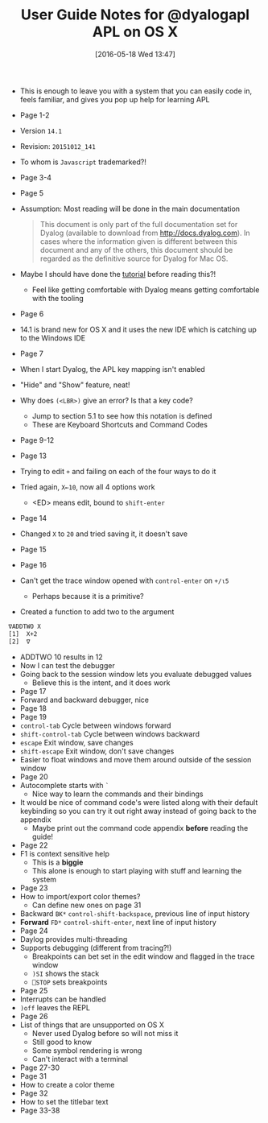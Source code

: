 #+BLOG: wisdomandwonder
#+POSTID: 10245
#+DATE: [2016-05-18 Wed 13:47]
#+OPTIONS: toc:nil num:nil todo:nil pri:nil tags:nil ^:nil
#+CATEGORY: Article
#+TAGS: APL, Array programming, Programming Language
#+TITLE: User Guide Notes for @dyalogapl APL on OS X
 
- This is enough to leave you with a system that you can easily code in, feels
  familiar, and gives you pop up help for learning APL

#+HTML: <!--more-->

- Page 1-2
- Version ~14.1~
- Revision: ~20151012_141~
- To whom is =Javascript= trademarked?!
- Page 3-4
- Page 5
- Assumption: Most reading will be done in the main documentation
  #+BEGIN_QUOTE
  This document is only part of the full documentation set for Dyalog
  (available to download from http://docs.dyalog.com). In cases where the
  information given is different between this document and any of the others,
  this document should be regarded as the definitive source for Dyalog for Mac
  OS.
  #+END_QUOTE
- Maybe I should have done the [[http://tutorial.dyalog.com/][tutorial]] before reading this?!
  - Feel like getting comfortable with Dyalog means getting comfortable with
    the tooling
- Page 6
- 14.1 is brand new for OS X and it uses the new IDE which is catching up to
  the Windows IDE
- Page 7
- When I start Dyalog, the APL key mapping isn't enabled
- "Hide" and "Show" feature, neat!
- Why does =(<LBR>)= give an error? Is that a key code?
  - Jump to section 5.1 to see how this notation is defined
  - These are Keyboard Shortcuts and Command Codes
- Page 9-12
- Page 13
- Trying to edit =+= and failing on each of the four ways to do it
- Tried again, =X←10=, now all 4 options work
  - <ED> means edit, bound to =shift-enter=
- Page 14
- Changed =X= to =20= and tried saving it, it doesn't save
- Page 15
- Page 16
- Can't get the trace window opened with =control-enter= on =+/⍳5=
  - Perhaps because it is a primitive?
- Created a function to add two to the argument
#+NAME: 0B87B000-8E65-4804-8D7B-3261D3D42C68
#+BEGIN_SRC sh
∇ADDTWO X
[1]  X+2
[2]  ∇
#+END_SRC
- ADDTWO 10 results in 12
- Now I can test the debugger
- Going back to the session window lets you evaluate debugged values
  - Believe this is the intent, and it does work
- Page 17
- Forward and backward debugger, nice
- Page 18
- Page 19
- =control-tab= Cycle between windows forward
- =shift-control-tab= Cycle between windows backward
- =escape= Exit window, save changes
- =shift-escape= Exit window, don't save changes
- Easier to float windows and move them around outside of the session window
- Page 20
- Autocomplete starts with =`=
  - Nice way to learn the commands and their bindings
- It would be nice of command code's were listed along with their default
  keybinding so you can try it out right away instead of going back to the
  appendix
  - Maybe print out the command code appendix *before* reading the guide!
- Page 22
- F1 is context sensitive help
  - This is a *biggie*
  - This alone is enough to start playing with stuff and learning the system
- Page 23
- How to import/export color themes?
  - Can define new ones on page 31
- Backward =BK*= =control-shift-backspace=, previous line of input history
- *Forward* =FD*= =control-shift-enter=, next line of input history
- Page 24
- Daylog provides multi-threading
- Supports debugging (different from tracing?!)
  - Breakpoints can bet set in the edit window and flagged in the trace window
  - =)SI= shows the stack
  - =⎕STOP= sets breakpoints
- Page 25
- Interrupts can be handled
- =)off= leaves the REPL
- Page 26
- List of things that are unsupported on OS X
  - Never used Dyalog before so will not miss it
  - Still good to know
  - Some symbol rendering is wrong
  - Can't interact with a terminal
- Page 27-30
- Page 31
- How to create a color theme
- Page 32
- How to set the titlebar text
- Page 33-38

#  LocalWords:  APL dyalogapl Javascript Dyalog LBR ADDTWO Autocomplete
